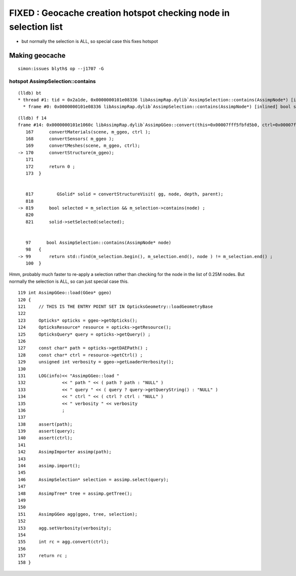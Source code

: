 FIXED : Geocache creation hotspot checking node in selection list
==================================================================

* but normally the selection is ALL, so special case this fixes hotspot 


Making geocache
-----------------

::

    simon:issues blyth$ op --j1707 -G


hotspot AssimpSelection::contains
~~~~~~~~~~~~~~~~~~~~~~~~~~~~~~~~~~~~

::

    (lldb) bt
    * thread #1: tid = 0x2a1de, 0x0000000101e08336 libAssimpRap.dylib`AssimpSelection::contains(AssimpNode*) [inlined] bool std::__1::operator==<AssimpNode**, AssimpNode**>(__x=0x00007fff5fbfcb18, __y=0x00007fff5fbfcb10) + 15 at iterator:1287, queue = 'com.apple.main-thread', stop reason = signal SIGSTOP
      * frame #0: 0x0000000101e08336 libAssimpRap.dylib`AssimpSelection::contains(AssimpNode*) [inlined] bool std::__1::operator==<AssimpNode**, AssimpNode**>(__x=0x00007fff5fbfcb18, __y=0x00007fff5fbfcb10) + 15 at iterator:1287


::

    (lldb) f 14
    frame #14: 0x0000000101e1060c libAssimpRap.dylib`AssimpGGeo::convert(this=0x00007fff5fbfd5b0, ctrl=0x00007fff5fbff00d) + 380 at AssimpGGeo.cc:170
       167      convertMaterials(scene, m_ggeo, ctrl );
       168      convertSensors( m_ggeo ); 
       169      convertMeshes(scene, m_ggeo, ctrl);
    -> 170      convertStructure(m_ggeo);
       171  
       172      return 0 ;
       173  }


       817         GSolid* solid = convertStructureVisit( gg, node, depth, parent);
       818  
    -> 819      bool selected = m_selection && m_selection->contains(node) ;  
       820  
       821      solid->setSelected(selected);


       97      bool AssimpSelection::contains(AssimpNode* node)
       98   {
    -> 99       return std::find(m_selection.begin(), m_selection.end(), node ) != m_selection.end() ;  
       100  }



Hmm, probably much faster to re-apply a selection rather than checking 
for the node in the list of 0.25M nodes.
But normally the selection is ALL, so can just special case this.


::

     119 int AssimpGGeo::load(GGeo* ggeo)
     120 {
     121     // THIS IS THE ENTRY POINT SET IN OpticksGeometry::loadGeometryBase
     122 
     123     Opticks* opticks = ggeo->getOpticks();
     124     OpticksResource* resource = opticks->getResource();
     125     OpticksQuery* query = opticks->getQuery() ;
     126 
     127     const char* path = opticks->getDAEPath() ;
     128     const char* ctrl = resource->getCtrl() ;
     129     unsigned int verbosity = ggeo->getLoaderVerbosity();
     130 
     131     LOG(info)<< "AssimpGGeo::load "
     132              << " path " << ( path ? path : "NULL" )
     133              << " query " << ( query ? query->getQueryString() : "NULL" )
     134              << " ctrl " << ( ctrl ? ctrl : "NULL" )
     135              << " verbosity " << verbosity
     136              ;
     137 
     138     assert(path);
     139     assert(query);
     140     assert(ctrl);
     141 
     142     AssimpImporter assimp(path);
     143 
     144     assimp.import();
     145 
     146     AssimpSelection* selection = assimp.select(query);
     147 
     148     AssimpTree* tree = assimp.getTree();
     149 
     150 
     151     AssimpGGeo agg(ggeo, tree, selection);
     152 
     153     agg.setVerbosity(verbosity);
     154 
     155     int rc = agg.convert(ctrl);
     156 
     157     return rc ;
     158 }





